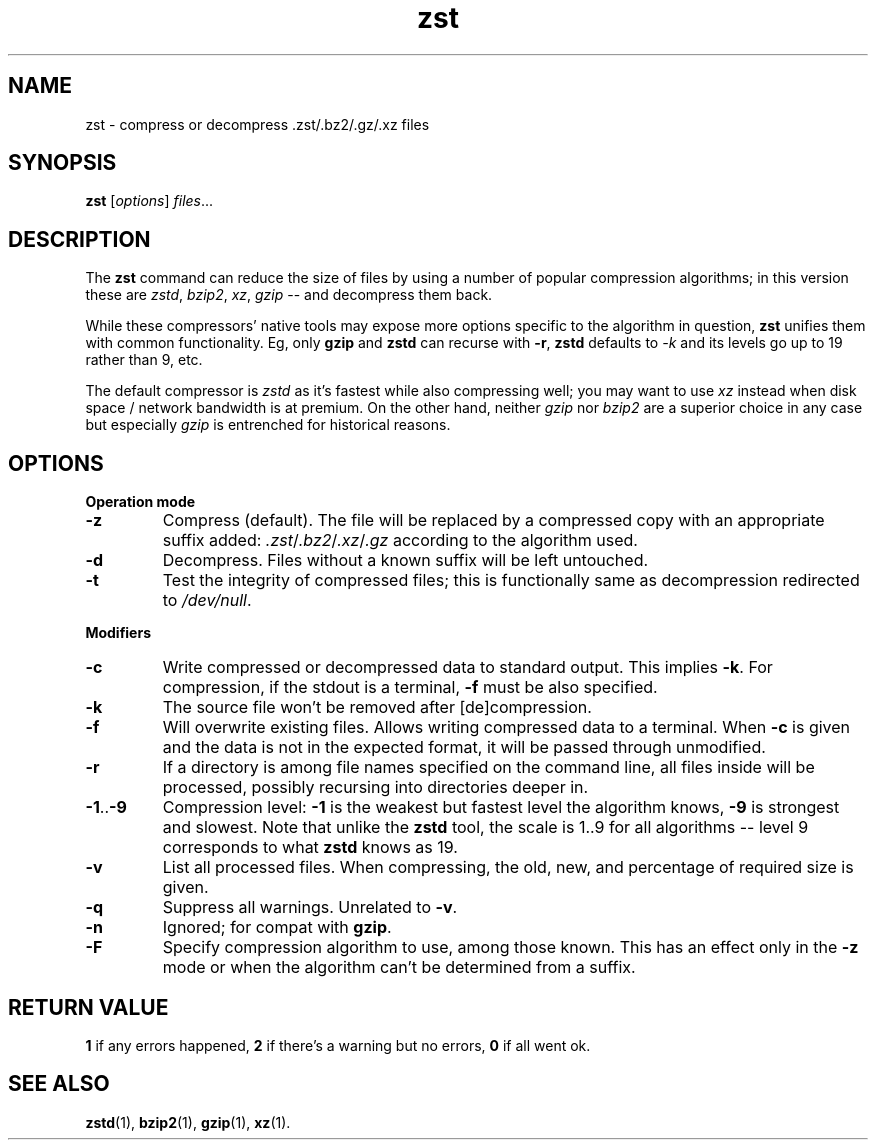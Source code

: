 .TH zst 1 2022-10-18
.SH NAME
zst \- compress or decompress .zst/.bz2/.gz/.xz files
.SH SYNOPSIS
.B zst
.RI [ options ] " files" ...
.SH DESCRIPTION
The
.B zst
command can reduce the size of files by using a number of popular
compression algorithms; in this version these are
.IR zstd ", " bzip2 ", " xz ", " gzip
-- and decompress them back.
.P
While these compressors' native tools may expose more options specific to
the algorithm in question,
.B zst
unifies them with common functionality.  Eg, only
.B gzip
and
.B zstd
can recurse with
.BR -r ,
.B zstd
defaults to
.I -k
and its levels go up to 19 rather than 9, etc.
.P
The default compressor is
.I zstd
as it's fastest while also compressing well; you may want to use
.I xz
instead when disk space / network bandwidth is at premium.  On the other
hand, neither
.I gzip
nor
.I bzip2
are a superior choice in any case but especially
.I gzip
is entrenched for historical reasons.
.SH OPTIONS
.B Operation mode
.TP
.B -z
Compress (default).  The file will be replaced by a compressed copy with
an appropriate suffix added:
.IR .zst / .bz2 / .xz / .gz
according to the algorithm used.
.TP
.B -d
Decompress.  Files without a known suffix will be left untouched.
.TP
.B -t
Test the integrity of compressed files; this is functionally same as
decompression redirected to
.IR /dev/null .
.PP
.B Modifiers
.TP
.B -c
Write compressed or decompressed data to standard output.  This implies
.BR -k .
For compression, if the stdout is a terminal,
.B -f
must be also specified.
.TP
.B -k
The source file won't be removed after [de]compression.
.TP
.B -f
Will overwrite existing files.  Allows writing compressed data to a
terminal.  When
.B -c
is given and the data is not in the expected format, it will be passed
through unmodified.
.TP
.B -r
If a directory is among file names specified on the command line, all files
inside will be processed, possibly recursing into directories deeper in.
.TP
.BR -1 .. -9
Compression level:
.B -1
is the weakest but fastest level the algorithm knows,
.B -9
is strongest and slowest.  Note that unlike the
.B zstd
tool, the scale is 1..9 for all algorithms -- level 9 corresponds to what
.B zstd
knows as 19.
.TP
.B -v
List all processed files.  When compressing, the old, new, and percentage
of required size is given.
.TP
.B -q
Suppress all warnings.  Unrelated to
.BR -v .
.TP
.B -n
Ignored; for compat with
.BR gzip .
.TP
.B -F
Specify compression algorithm to use, among those known.  This has an effect
only in the
.B -z
mode or when the algorithm can't be determined from a suffix.
.SH RETURN VALUE
.B 1
if any errors happened,
.B 2
if there's a warning but no errors,
.B 0
if all went ok.
.SH SEE ALSO
.BR zstd (1),
.BR bzip2 (1),
.BR gzip (1),
.BR xz (1).

